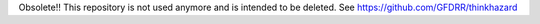 Obsolete!!
This repository is not used anymore and is intended to be deleted. See https://github.com/GFDRR/thinkhazard
